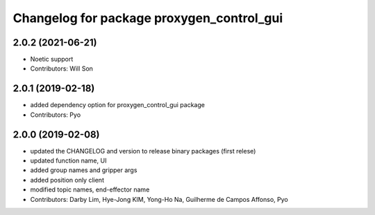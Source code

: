 ^^^^^^^^^^^^^^^^^^^^^^^^^^^^^^^^^^^^^^^^^^^^^^^^^^
Changelog for package proxygen_control_gui
^^^^^^^^^^^^^^^^^^^^^^^^^^^^^^^^^^^^^^^^^^^^^^^^^^

2.0.2 (2021-06-21)
------------------
* Noetic support
* Contributors: Will Son

2.0.1 (2019-02-18)
------------------
* added dependency option for proxygen_control_gui package
* Contributors: Pyo

2.0.0 (2019-02-08)
------------------
* updated the CHANGELOG and version to release binary packages (first relese)
* updated function name, UI
* added group names and gripper args
* added position only client
* modified topic names, end-effector name
* Contributors: Darby Lim, Hye-Jong KIM, Yong-Ho Na, Guilherme de Campos Affonso, Pyo
